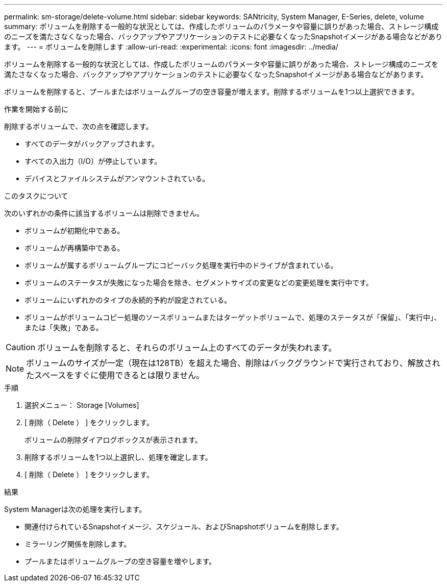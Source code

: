 ---
permalink: sm-storage/delete-volume.html 
sidebar: sidebar 
keywords: SANtricity, System Manager, E-Series, delete, volume 
summary: ボリュームを削除する一般的な状況としては、作成したボリュームのパラメータや容量に誤りがあった場合、ストレージ構成のニーズを満たさなくなった場合、バックアップやアプリケーションのテストに必要なくなったSnapshotイメージがある場合などがあります。 
---
= ボリュームを削除します
:allow-uri-read: 
:experimental: 
:icons: font
:imagesdir: ../media/


[role="lead"]
ボリュームを削除する一般的な状況としては、作成したボリュームのパラメータや容量に誤りがあった場合、ストレージ構成のニーズを満たさなくなった場合、バックアップやアプリケーションのテストに必要なくなったSnapshotイメージがある場合などがあります。

ボリュームを削除すると、プールまたはボリュームグループの空き容量が増えます。削除するボリュームを1つ以上選択できます。

.作業を開始する前に
削除するボリュームで、次の点を確認します。

* すべてのデータがバックアップされます。
* すべての入出力（I/O）が停止しています。
* デバイスとファイルシステムがアンマウントされている。


.このタスクについて
次のいずれかの条件に該当するボリュームは削除できません。

* ボリュームが初期化中である。
* ボリュームが再構築中である。
* ボリュームが属するボリュームグループにコピーバック処理を実行中のドライブが含まれている。
* ボリュームのステータスが失敗になった場合を除き、セグメントサイズの変更などの変更処理を実行中です。
* ボリュームにいずれかのタイプの永続的予約が設定されている。
* ボリュームがボリュームコピー処理のソースボリュームまたはターゲットボリュームで、処理のステータスが「保留」、「実行中」、または「失敗」である。


[CAUTION]
====
ボリュームを削除すると、それらのボリューム上のすべてのデータが失われます。

====
[NOTE]
====
ボリュームのサイズが一定（現在は128TB）を超えた場合、削除はバックグラウンドで実行されており、解放されたスペースをすぐに使用できるとは限りません。

====
.手順
. 選択メニュー： Storage [Volumes]
. [ 削除（ Delete ） ] をクリックします。
+
ボリュームの削除ダイアログボックスが表示されます。

. 削除するボリュームを1つ以上選択し、処理を確定します。
. [ 削除（ Delete ） ] をクリックします。


.結果
System Managerは次の処理を実行します。

* 関連付けられているSnapshotイメージ、スケジュール、およびSnapshotボリュームを削除します。
* ミラーリング関係を削除します。
* プールまたはボリュームグループの空き容量を増やします。

